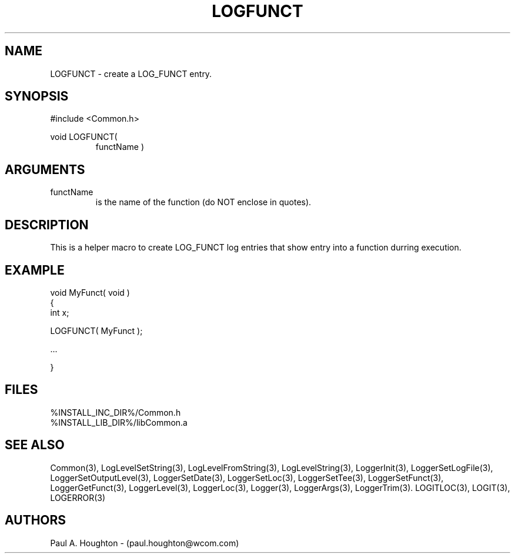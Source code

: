 .\"
.\" File:      LOGFUNCT.3
.\" Project:   Common
.\" Desc:        
.\"
.\"     Man page for LOGFUNCT
.\"
.\" Author:      Paul A. Houghton - (paul.houghton@wcom.com)
.\" Created:     05/05/97 05:04
.\"
.\" Revision History: (See end of file for Revision Log)
.\"
.\"  Last Mod By:    $Author$
.\"  Last Mod:       $Date$
.\"  Version:        $Revision$
.\"
.\" $Id$
.\"
.TH LOGFUNCT 3  "05/05/97 05:04 (Common)"
.SH NAME
LOGFUNCT \- create a LOG_FUNCT entry.
.SH SYNOPSIS
#include <Common.h>
.LP
void LOGFUNCT(
.PD 0
.RS
functName )
.RE
.PD
.SH ARGUMENTS
.TP
functName
is the name of the function (do NOT enclose in quotes).
.SH DESCRIPTION
This is a helper macro to create LOG_FUNCT log entries that show
entry into a function durring execution.
.SH EXAMPLE
.nf

    void MyFunct( void )
    {
       int x;

       LOGFUNCT( MyFunct );

       ...

    }
.fn
.SH FILES
.nf
%INSTALL_INC_DIR%/Common.h
%INSTALL_LIB_DIR%/libCommon.a
.fn
.SH "SEE ALSO"
Common(3), LogLevelSetString(3), LogLevelFromString(3), LogLevelString(3),
LoggerInit(3), LoggerSetLogFile(3), LoggerSetOutputLevel(3),
LoggerSetDate(3), LoggerSetLoc(3), LoggerSetTee(3),
LoggerSetFunct(3), LoggerGetFunct(3), LoggerLevel(3), LoggerLoc(3),
Logger(3), LoggerArgs(3), LoggerTrim(3).
LOGITLOC(3), LOGIT(3), LOGERROR(3) 
.SH AUTHORS
Paul A. Houghton - (paul.houghton@wcom.com)

.\"
.\" Revision Log:
.\"
.\" $Log$
.\" Revision 2.1  1997/05/07 11:35:43  houghton
.\" Initial version.
.\"
.\"
